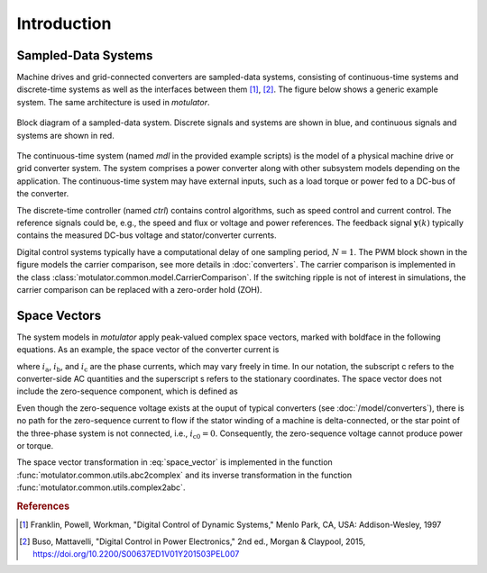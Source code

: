Introduction
============

Sampled-Data Systems
--------------------

Machine drives and grid-connected converters are sampled-data systems, consisting of continuous-time systems and discrete-time systems as well as the interfaces between them [#Fra1997]_, [#Bus2015]_. The figure below shows a generic example system. The same architecture is used in *motulator*.

.. figure:: figs/system.svg
   :width: 100%
   :align: center
   :alt: Block diagram of a sampled-data system
   :target: .

   Block diagram of a sampled-data system. Discrete signals and systems are shown in blue, and continuous signals and systems are shown in red. 

The continuous-time system (named `mdl` in the provided example scripts) is the model of a physical machine drive or grid converter system. The system comprises a power converter along with other subsystem models depending on the application. The continuous-time system may have external inputs, such as a load torque or power fed to a DC-bus of the converter.

The discrete-time controller (named `ctrl`) contains control algorithms, such as speed control and current control. The reference signals could be, e.g., the speed and flux or voltage and power references. The feedback signal :math:`\boldsymbol{y}(k)` typically contains the measured DC-bus voltage and stator/converter currents.

Digital control systems typically have a computational delay of one sampling period, :math:`N=1`. The PWM block shown in the figure models the carrier comparison, see more details in :doc:`converters`. The carrier comparison is implemented in the class :class:`motulator.common.model.CarrierComparison`. If the switching ripple is not of interest in simulations, the carrier comparison can be replaced with a zero-order hold (ZOH).

Space Vectors
-------------

The system models in *motulator* apply peak-valued complex space vectors, marked with boldface in the following equations. As an example, the space vector of the converter current is

.. math::
	\boldsymbol{i}^\mathrm{s}_\mathrm{c} = \frac{2}{3}\left(i_\mathrm{a} + i_\mathrm{b}\mathrm{e}^{\mathrm{j}2\pi/3} + i_\mathrm{c}\mathrm{e}^{\mathrm{j} 4\pi/3}\right) 
   :label: space_vector

where :math:`i_\mathrm{a}`, :math:`i_\mathrm{b}`, and :math:`i_\mathrm{c}` are the phase currents, which may vary freely in time. In our notation, the subscript c refers to the converter-side AC quantities and the superscript s refers to the stationary coordinates. The space vector does not include the zero-sequence component, which is defined as

.. math::
	i_\mathrm{c0} = \frac{1}{3}\left(i_\mathrm{a} + i_\mathrm{b} + i_\mathrm{c}\right) 
   :label: zero_sequence

Even though the zero-sequence voltage exists at the ouput of typical converters (see :doc:`/model/converters`), there is no path for the zero-sequence current to flow if the stator winding of a machine is delta-connected, or the star point of the three-phase system is not connected, i.e., :math:`i_\mathrm{c0} = 0`. Consequently, the zero-sequence voltage cannot produce power or torque.

The space vector transformation in :eq:`space_vector` is implemented in the function :func:`motulator.common.utils.abc2complex` and its inverse transformation in the function :func:`motulator.common.utils.complex2abc`. 

.. rubric:: References

.. [#Fra1997] Franklin, Powell, Workman, "Digital Control of Dynamic Systems," Menlo Park, CA, USA: Addison-Wesley, 1997

.. [#Bus2015] Buso, Mattavelli, "Digital Control in Power Electronics," 2nd ed.,  Morgan & Claypool, 2015, https://doi.org/10.2200/S00637ED1V01Y201503PEL007
